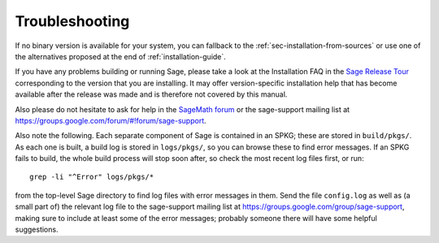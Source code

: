 .. _sec-troubles:

Troubleshooting
===============

If no binary version is available for your system, you can fallback to
the :ref:`sec-installation-from-sources` or use one of the alternatives
proposed at the end of :ref:`installation-guide`.

If you have any problems building or running Sage, please take a look
at the Installation FAQ in the `Sage Release Tour
<https://wiki.sagemath.org/ReleaseTours>`_ corresponding to the version
that you are installing.  It may offer version-specific installation
help that has become available after the release was made and is
therefore not covered by this manual.

Also please do not hesitate to ask for help in the `SageMath forum
<https://ask.sagemath.org/questions/>`_ or the sage-support mailing
list at https://groups.google.com/forum/#!forum/sage-support.

Also note the following. Each separate component of Sage is
contained in an SPKG; these are stored in ``build/pkgs/``. As each one
is built, a build log is stored in ``logs/pkgs/``, so you can browse these
to find error messages. If an SPKG fails to build, the whole build
process will stop soon after, so check the most recent log files
first, or run::

       grep -li "^Error" logs/pkgs/*

from the top-level Sage directory to find log files with error
messages in them.  Send the file ``config.log`` as well as (a small
part of) the relevant log file to the sage-support mailing list
at https://groups.google.com/group/sage-support, making sure to
include at least some of the error messages; probably someone there
will have some helpful suggestions.
